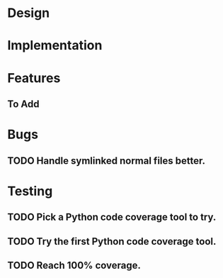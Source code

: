 * Design 
* Implementation
* Features
** To Add
* Bugs
** TODO Handle symlinked normal files better.
* Testing
** TODO Pick a Python code coverage tool to try.
** TODO Try the first Python code coverage tool.
** TODO Reach 100% coverage.
